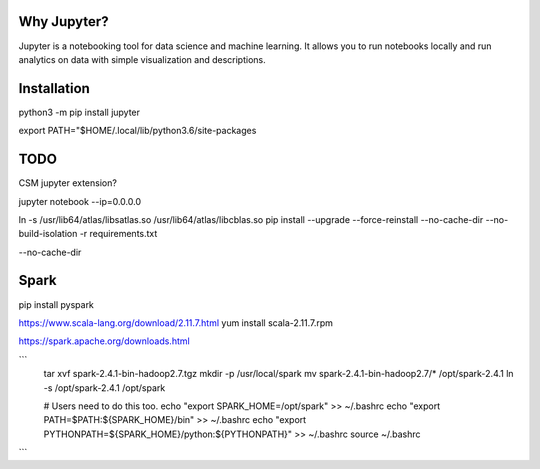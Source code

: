 Why Jupyter?
============

Jupyter is a notebooking tool for data science and machine learning.
It allows you to run notebooks locally and run analytics on data
with simple visualization and descriptions.

Installation
============
python3 -m pip install jupyter

export PATH="$HOME/.local/lib/python3.6/site-packages



TODO 
====
CSM jupyter extension?


jupyter notebook --ip=0.0.0.0


ln -s /usr/lib64/atlas/libsatlas.so /usr/lib64/atlas/libcblas.so
pip install --upgrade --force-reinstall --no-cache-dir --no-build-isolation -r requirements.txt


--no-cache-dir



Spark
=====

pip install pyspark

https://www.scala-lang.org/download/2.11.7.html
yum install scala-2.11.7.rpm

https://spark.apache.org/downloads.html

```
    tar xvf spark-2.4.1-bin-hadoop2.7.tgz
    mkdir -p /usr/local/spark
    mv spark-2.4.1-bin-hadoop2.7/* /opt/spark-2.4.1
    ln -s /opt/spark-2.4.1 /opt/spark

    # Users need to do this too.
    echo "export SPARK_HOME=/opt/spark" >>  ~/.bashrc
    echo "export PATH=\$PATH:\${SPARK_HOME}/bin" >> ~/.bashrc
    echo "export PYTHONPATH=${SPARK_HOME}/python:${PYTHONPATH}" >> ~/.bashrc
    source ~/.bashrc


```


